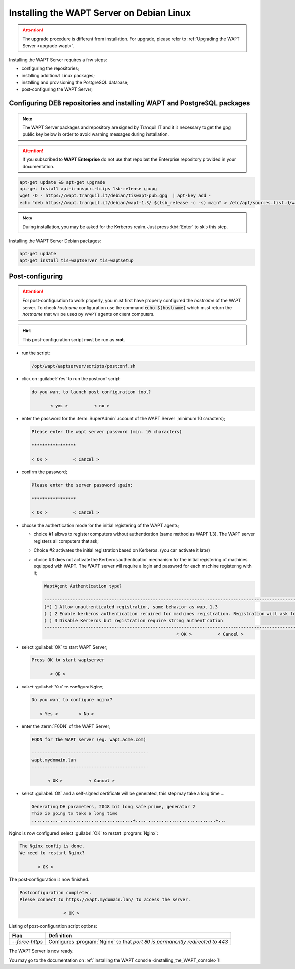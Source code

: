 .. Reminder for header structure :
   Niveau 1 : ====================
   Niveau 2 : --------------------
   Niveau 3 : ++++++++++++++++++++
   Niveau 4 : """"""""""""""""""""
   Niveau 5 : ^^^^^^^^^^^^^^^^^^^^

.. meta::
  :description: Installing the WAPT Server on Debian Linux
  :keywords: Server, WAPT, Debian, install, installation, documentation

.. _install_wapt_debian:

Installing the WAPT Server on Debian Linux
++++++++++++++++++++++++++++++++++++++++++

.. attention::

  The upgrade procedure is different from installation.
  For upgrade, please refer to :ref:`Upgrading the WAPT Server <upgrade-wapt>`.

Installing the WAPT Server requires a few steps:

* configuring the repositories;

* installing additional Linux packages;

* installing and provisioning the PostgreSQL database;

* post-configuring the WAPT Server;

Configuring DEB repositories and installing WAPT and PostgreSQL packages
""""""""""""""""""""""""""""""""""""""""""""""""""""""""""""""""""""""""

.. note::

  The WAPT Server packages and repository are signed by Tranquil IT
  and it is necessary to get the gpg public key below in order
  to avoid warning messages during installation.

.. attention::

  If you subscribed to **WAPT Enterprise** do not use that repo
  but the Enterprise repository provided in your documentation.

.. code-block:: bash

  apt-get update && apt-get upgrade
  apt-get install apt-transport-https lsb-release gnupg
  wget -O - https://wapt.tranquil.it/debian/tiswapt-pub.gpg  | apt-key add -
  echo "deb https://wapt.tranquil.it/debian/wapt-1.8/ $(lsb_release -c -s) main" > /etc/apt/sources.list.d/wapt.list

.. note::

  During installation, you may be asked for the Kerberos realm. Just press
  :kbd:`Enter` to skip this step.

Installing the WAPT Server Debian packages:

.. code-block:: bash

    apt-get update
    apt-get install tis-waptserver tis-waptsetup

Post-configuring
""""""""""""""""

.. attention::

  For post-configuration to work properly, you must first have properly
  configured the *hostname* of the WAPT server. To check *hostname*
  configuration use the command :code:`echo $(hostname)` which must return
  the *hostname* that will be used by WAPT agents on client computers.

.. hint::

  This post-configuration script must be run as **root**.

* run the script:

  .. code-block:: bash

        /opt/wapt/waptserver/scripts/postconf.sh

* click on :guilabel:`Yes` to run the postconf script:

  .. code-block:: bash

     do you want to launch post configuration tool?

            < yes >          < no >

* enter the password for the :term:`SuperAdmin` account
  of the WAPT Server (minimum 10 caracters);

  .. code-block:: bash

    Please enter the wapt server password (min. 10 characters)

    *****************

    < OK >          < Cancel >

* confirm the password;

  .. code-block:: bash

    Please enter the server password again:

    *****************

    < OK >          < Cancel >

* choose the authentication mode for the initial registering of the WAPT agents;

  * choice #1 allows to register computers without authentication
    (same method as WAPT 1.3). The WAPT server registers all computers that ask;

  * Choice #2 activates the initial registration based on Kerberos. (you can activate it later)

  * choice #3 does not activate the Kerberos authentication mechanism
    for the initial registering of machines equipped with WAPT.
    The WAPT server will require a login and password for each machine
    registering with it;

    .. code-block:: bash

      WaptAgent Authentication type?

      -------------------------------------------------------------------------------------------------------------------------------------
      (*) 1 Allow unauthenticated registration, same behavior as wapt 1.3
      ( ) 2 Enable kerberos authentication required for machines registration. Registration will ask for password if kerberos not available
      ( ) 3 Disable Kerberos but registration require strong authentication
      -------------------------------------------------------------------------------------------------------------------------------------
                                                         < OK >          < Cancel >

* select :guilabel:`OK` to start WAPT Server;

  .. code-block:: bash

    Press OK to start waptserver

           < OK >

* select :guilabel:`Yes` to configure Nginx;

  .. code-block:: bash

     Do you want to configure nginx?

        < Yes >        < No >

* enter the :term:`FQDN` of the WAPT Server;

  .. code-block:: bash

     FQDN for the WAPT server (eg. wapt.acme.com)

     ---------------------------------------------
     wapt.mydomain.lan
     ---------------------------------------------

           < OK >          < Cancel >

* select :guilabel:`OK` and a self-signed certificate will be generated,
  this step may take a long time ...

  .. code-block:: bash

    Generating DH parameters, 2048 bit long safe prime, generator 2
    This is going to take a long time
    .......................................+...............................+...

Nginx is now configured, select :guilabel:`OK` to restart :program:`Nginx`:

.. code-block:: bash

  The Nginx config is done.
  We need to restart Nginx?

         < OK >

The post-configuration is now finished.

.. code-block:: bash

   Postconfiguration completed.
   Please connect to https://wapt.mydomain.lan/ to access the server.

                    < OK >

Listing of post-configuration script options:

.. tabularcolumns:: |\X{2}{12}|\X{10}{12}|

=============== ================================================================
Flag            Definition
=============== ================================================================
*--force-https* Configures :program:`Nginx` so that *port 80
                is permanently redirected to 443*
=============== ================================================================


The WAPT Server is now ready.

You may go to the documentation on :ref:`installing the WAPT console
<installing_the_WAPT_console>`!!
